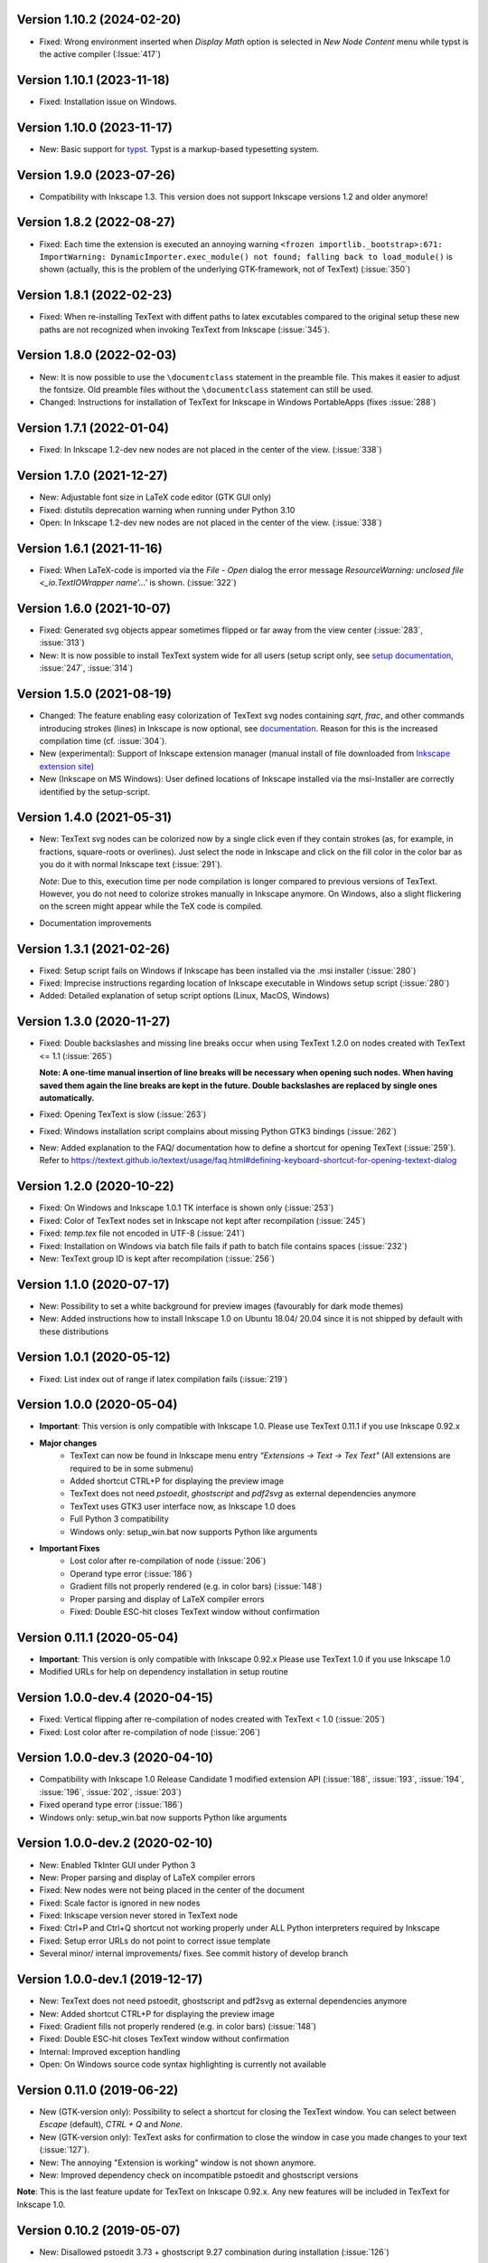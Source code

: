 Version 1.10.2 (2024-02-20)
~~~~~~~~~~~~~~~~~~~~~~~~~~~
- Fixed: Wrong environment inserted when `Display Math` option is selected 
  in `New Node Content` menu while typst is the active compiler (:Issue:`417`)

Version 1.10.1 (2023-11-18)
~~~~~~~~~~~~~~~~~~~~~~~~~~~
- Fixed: Installation issue on Windows.

Version 1.10.0 (2023-11-17)
~~~~~~~~~~~~~~~~~~~~~~~~~~~
- New: Basic support for `typst <https://typst.app/>`__. Typst is a markup-based
  typesetting system.

Version 1.9.0 (2023-07-26)
~~~~~~~~~~~~~~~~~~~~~~~~~~
- Compatibility with Inkscape 1.3. This version does not support Inkscape
  versions 1.2 and older anymore!

Version 1.8.2 (2022-08-27)
~~~~~~~~~~~~~~~~~~~~~~~~~~
- Fixed: Each time the extension is executed an annoying warning
  ``<frozen importlib._bootstrap>:671: ImportWarning: DynamicImporter.exec_module() not found; falling back to load_module()``
  is shown (actually, this is the problem of the underlying GTK-framework, not
  of TexText) (:issue:`350`)

Version 1.8.1 (2022-02-23)
~~~~~~~~~~~~~~~~~~~~~~~~~~
- Fixed: When re-installing TexText with diffent paths to latex excutables
  compared to the original setup these new paths are not recognized when
  invoking TexText from Inkscape (:issue:`345`).

Version 1.8.0 (2022-02-03)
~~~~~~~~~~~~~~~~~~~~~~~~~~
- New: It is now possible to use the ``\documentclass`` statement in the
  preamble file. This makes it easier to adjust the fontsize. Old preamble
  files without the ``\documentclass`` statement can still be used.
- Changed: Instructions for installation of TexText for Inkscape in
  Windows PortableApps (fixes :issue:`288`)

Version 1.7.1 (2022-01-04)
~~~~~~~~~~~~~~~~~~~~~~~~~~
- Fixed: In Inkscape 1.2-dev new nodes are not placed in the center of the view.
  (:issue:`338`)

Version 1.7.0 (2021-12-27)
~~~~~~~~~~~~~~~~~~~~~~~~~~
- New: Adjustable font size in LaTeX code editor (GTK GUI only)
- Fixed: distutils deprecation warning when running under Python 3.10
- Open: In Inkscape 1.2-dev new nodes are not placed in the center of the view.
  (:issue:`338`)

Version 1.6.1 (2021-11-16)
~~~~~~~~~~~~~~~~~~~~~~~~~~
- Fixed: When LaTeX-code is imported via the `File` - `Open` dialog
  the error message `ResourceWarning: unclosed file <_io.TextIOWrapper name'...'`
  is shown. (:issue:`322`)

Version 1.6.0 (2021-10-07)
~~~~~~~~~~~~~~~~~~~~~~~~~~
- Fixed: Generated svg objects appear sometimes flipped or far away from
  the view center (:issue:`283`, :issue:`313`)

- New: It is now possible to install TexText system wide for all users
  (setup script only, see
  `setup documentation <https://textext.github.io/textext/install/advanced.html>`_,
  :issue:`247`, :issue:`314`)

Version 1.5.0 (2021-08-19)
~~~~~~~~~~~~~~~~~~~~~~~~~~
- Changed: The feature enabling easy colorization of TexText svg nodes
  containing `\sqrt`, `\frac`, and other commands introducing strokes
  (lines) in Inkscape is now optional, see
  `documentation <https://textext.github.io/textext/usage/gui.html#colorization-of-the-output>`_.
  Reason for this is the increased compilation time (cf. :issue:`304`).

- New (experimental): Support of Inkscape extension manager
  (manual install of file downloaded from
  `Inkscape extension site <https://inkscape.org/~jcwinkler/%E2%98%85textext>`_)

- New (Inkscape on MS Windows): User defined locations of Inkscape
  installed via the msi-Installer are correctly identified by the
  setup-script.

Version 1.4.0 (2021-05-31)
~~~~~~~~~~~~~~~~~~~~~~~~~~
- New: TexText svg nodes can be colorized now by a single click even
  if they contain strokes (as, for example, in fractions,
  square-roots or overlines). Just select the node in Inkscape and
  click on the fill color in the color bar as you do it with normal
  Inkscape text (:issue:`291`).

  *Note*: Due to this, execution time per node compilation is longer
  compared to previous versions of TexText. However, you do not need to
  colorize strokes manually in Inkscape anymore. On Windows, also
  a slight flickering on the screen might appear while the TeX code
  is compiled.
- Documentation improvements

Version 1.3.1 (2021-02-26)
~~~~~~~~~~~~~~~~~~~~~~~~~~
- Fixed: Setup script fails on Windows if Inkscape has been installed
  via the .msi installer (:issue:`280`)
- Fixed: Imprecise instructions regarding location of Inkscape
  executable in Windows setup script (:issue:`280`)
- Added: Detailed explanation of setup script options (Linux, MacOS,
  Windows)

Version 1.3.0 (2020-11-27)
~~~~~~~~~~~~~~~~~~~~~~~~~~
- Fixed: Double backslashes and missing line breaks occur when using
  TexText 1.2.0 on nodes created with TexText <= 1.1 (:issue:`265`)

  **Note: A one-time manual insertion of line breaks will be necessary
  when opening such nodes. When having saved them again the line breaks
  are kept in the future. Double backslashes are replaced by single ones
  automatically.**
- Fixed: Opening TexText is slow (:issue:`263`)
- Fixed: Windows installation script complains about missing
  Python GTK3 bindings (:issue:`262`)
- New: Added explanation to the FAQ/ documentation how to
  define a shortcut for opening TexText (:issue:`259`). Refer to
  https://textext.github.io/textext/usage/faq.html#defining-keyboard-shortcut-for-opening-textext-dialog

Version 1.2.0 (2020-10-22)
~~~~~~~~~~~~~~~~~~~~~~~~~~
- Fixed: On Windows and Inkscape 1.0.1 TK interface is shown only
  (:issue:`253`)
- Fixed: Color of TexText nodes set in Inkscape not kept after
  recompilation (:issue:`245`)
- Fixed: `temp.tex` file not encoded in UTF-8 (:issue:`241`)
- Fixed: Installation on Windows via batch file fails if path to
  batch file contains spaces (:issue:`232`)
- New: TexText group ID is kept after recompilation (:issue:`256`)

Version 1.1.0 (2020-07-17)
~~~~~~~~~~~~~~~~~~~~~~~~~~
- New: Possibility to set a white background for preview images (favourably
  for dark mode themes)
- New: Added instructions how to install Inkscape 1.0 on Ubuntu 18.04/ 20.04
  since it is not shipped by default with these distributions

Version 1.0.1 (2020-05-12)
~~~~~~~~~~~~~~~~~~~~~~~~~~
- Fixed: List index out of range if latex compilation fails 
  (:issue:`219`)
  
Version 1.0.0 (2020-05-04)
~~~~~~~~~~~~~~~~~~~~~~~~~~
- **Important**: This version is only compatible with Inkscape 1.0. Please
  use TexText 0.11.1 if you use Inkscape 0.92.x

- **Major changes**
    - TexText can now be found in Inkscape menu entry *"Extensions -> Text -> Tex Text"*
      (All extensions are required to be in some submenu)
    - Added shortcut CTRL+P for displaying the preview image
    - TexText does not need *pstoedit*, *ghostscript* and *pdf2svg* as external
      dependencies anymore
    - TexText uses GTK3 user interface now, as Inkscape 1.0 does
    - Full Python 3 compatibility
    - Windows only: setup_win.bat now supports Python like arguments

- **Important Fixes**
    - Lost color after re-compilation of node (:issue:`206`)
    - Operand type error (:issue:`186`)
    - Gradient fills not properly rendered (e.g. in color bars)
      (:issue:`148`)
    - Proper parsing and display of LaTeX compiler errors
    - Fixed: Double ESC-hit closes TexText window without confirmation

Version 0.11.1 (2020-05-04)
~~~~~~~~~~~~~~~~~~~~~~~~~~~
- **Important**: This version is only compatible with Inkscape 0.92.x Please
  use TexText 1.0 if you use Inkscape 1.0
- Modified URLs for help on dependency installation in setup routine

Version 1.0.0-dev.4 (2020-04-15)
~~~~~~~~~~~~~~~~~~~~~~~~~~~~~~~~
- Fixed: Vertical flipping after re-compilation of nodes created with TexText < 1.0
  (:issue:`205`)
- Fixed: Lost color after re-compilation of node (:issue:`206`)

Version 1.0.0-dev.3 (2020-04-10)
~~~~~~~~~~~~~~~~~~~~~~~~~~~~~~~~
- Compatibility with Inkscape 1.0 Release Candidate 1 modified extension API
  (:issue:`188`, :issue:`193`, :issue:`194`, :issue:`196`, :issue:`202`, :issue:`203`)
- Fixed operand type error (:issue:`186`)
- Windows only: setup_win.bat now supports Python like arguments

Version 1.0.0-dev.2 (2020-02-10)
~~~~~~~~~~~~~~~~~~~~~~~~~~~~~~~~
- New: Enabled TkInter GUI under Python 3
- New: Proper parsing and display of LaTeX compiler errors
- Fixed: New nodes were not being placed in the center of the document
- Fixed: Scale factor is ignored in new nodes
- Fixed: Inkscape version never stored in TexText node
- Fixed: Ctrl+P and Ctrl+Q shortcut not working properly under ALL Python interpreters
  required by Inkscape
- Fixed: Setup error URLs do not point to correct issue template
- Several minor/ internal improvements/ fixes. See commit history of develop branch

Version 1.0.0-dev.1 (2019-12-17)
~~~~~~~~~~~~~~~~~~~~~~~~~~~~~~~~
- New: TexText does not need pstoedit, ghostscript and pdf2svg as external
  dependencies anymore
- New: Added shortcut CTRL+P for displaying the preview image
- Fixed: Gradient fills not properly rendered (e.g. in color bars)
  (:issue:`148`)
- Fixed: Double ESC-hit closes TexText window without confirmation
- Internal: Improved exception handling
- Open: On Windows source code syntax highlighting is currently not available

Version 0.11.0 (2019-06-22)
~~~~~~~~~~~~~~~~~~~~~~~~~~~
- New (GTK-version only): Possibility to select a shortcut for closing the
  TexText window. You can select between `Escape` (default), `CTRL + Q` and
  `None`.
- New (GTK-version only): TexText asks for confirmation to close the window
  in case you made changes to your text (:issue:`127`).
- New: The annoying "Extension is working" window is not shown anymore.
- New: Improved dependency check on incompatible pstoedit and ghostscript
  versions

**Note**: This is the last feature update for TexText on Inkscape 0.92.x. Any new
features will be included in TexText for Inkscape 1.0.

Version 0.10.2 (2019-05-07)
~~~~~~~~~~~~~~~~~~~~~~~~~~~
- New: Disallowed pstoedit 3.73 + ghostscript 9.27 combination during
  installation (:issue:`126`)

Version 0.10.1 (2019-04-17)
~~~~~~~~~~~~~~~~~~~~~~~~~~~
- Fixed: Inkscape binary not found during installation on some MacOS
  installations (:issue:`120`)

Version 0.10.0 (2019-04-05)
~~~~~~~~~~~~~~~~~~~~~~~~~~~
- New: Possibility to define default math environment when creating new nodes
  (empty, inline math, display math)
- Fixed: Two grey windows appear with no text inside. Inkscape freezes and
  becomes unusable (:issue:`114`)
- Fixed: Log file cannot be written in system wide installations of TexText
  (:issue:`111`)
- Internal: Automatic CI deployment and documentation upload (thanks to
  Sergei Izmailov)

Version 0.9.1 (2018-12-27)
~~~~~~~~~~~~~~~~~~~~~~~~~~
- Fixed: UnicodeDecodeError in setup.py / setup_win.bat
  (:issue:`101`)


Version 0.9.0 (2018-12-20)
~~~~~~~~~~~~~~~~~~~~~~~~~~
- New: Scripted setup procedure with automatic check of the
  dependencies (:issue:`54`, :issue:`66`)
- New: Added possibility to wrap long lines (:issue:`47`)
- New: GUI settings saved to disk and reloaded at next call
  (word wrap, auto-indent, spaces instead of tab, showing line numbers,
  tab-width)
- New: Large preview images do not destroy the editor view anymore. They
  are displayed scaled to the available window size. It is also possible
  to display the preview image in original size with vertical and
  horizontal scrolling enabled.
- New: Improved error dialog
- New: Imagemagick is not necessary anymore (:issue:`60`)
- New: Automatic dependency checks during installation (:issue:`54`)
- New: More detailed and informative logging (:issue:`35`)
- Fixed: TeX compile error messages reappear (:issue:`17`)
- Internal: Change extension repository layout (:issue:`28`)
- Internal: Store TexText config in extension folder (:issue:`69`)
- Internal: Add CI to monitor backward compatibility (:issue:`57`)
- Abandoned: Support for Inkscape <= 0.91.x (see :ref:`faq-old-inkscape` for your options)

Very big thanks go to Sergei Izmailov who again contributed a huge bunch of
great improvements for this release of the extension.


Version 0.8.2 (2018-12-12)
~~~~~~~~~~~~~~~~~~~~~~~~~~
v0.8.2:
  - Fixed: pstoedit/pdf2svg interoperability on distorted nodes :issue:`56`

Version 0.8.1 (2018-08-23)
~~~~~~~~~~~~~~~~~~~~~~~~~~
- Fixed: Loss of user defined preamble file path when re-editing
  nodes (:issue:`40`, thanks to veltsov@github).
- Added file chooser button for selection of preamble file in Tk
  interface

Version 0.8.0 (2018-08-21)
~~~~~~~~~~~~~~~~~~~~~~~~~~
- Fixed bad positioning, improved alignment capabilities
  (Thanks to Sergei Izmailov for implementing this)
- pdf2svg as backend
- xelatex and lualatex support
- Keep colors explicitly set in TeX or set by Inkscape
- Temp directory is safely removed even if it contains additional files
  generated during compilation

Version 0.7.3 (2018-05-17)
~~~~~~~~~~~~~~~~~~~~~~~~~~
- Fixed: Failure when trying to re-edit nodes created with very old versions of
  TexText. (:issue:`15`: "Recompiling of nodes created with TexText < 0.5 fails")

- Fixed: :issue:`19`: Missing width and height attributes in svg document
  lead to crash

Version 0.7.2 (2018-04-06)
~~~~~~~~~~~~~~~~~~~~~~~~~~
- Fixed: Failure on missing Inkscape version key (:issue:`10`: "Error occurred while
  converting text from LaTeX to SVG")


Version 0.7.1 (2018-02-06)
~~~~~~~~~~~~~~~~~~~~~~~~~~
- Fixed:
  Wrong scaling so that text with explicitly defined font size does not match
  size of text with equal font size in Inkscape 0.92.x (:issue:`1`)

- Fixed:
  "Zero length field name in format" error in Inkcape <= 0.91 (:issue:`6`)


.. note::
    Note: All issue references for version 0.7 and prior refer to https://bitbucket.org/pitgarbe/textext


Version 0.7 (2017-12-15)
~~~~~~~~~~~~~~~~~~~~~~~~
- Fixed:
  Plugin does not run with Inkscape 0.92.2 under Windows

- New:
  Global and local scale factor. This feature enables the user to set the scale
  factor of a node to the value used while editing the previous node (Button
  "Global"). Hence, it is easier to change several nodes to the same scale
  factor. It is always possible to reset the scale factor to the value used for
  creating the node (Button "Reset").

- New:
  Added compatibility to ImageMagick 7 (version 6 is still supported) (:bb_issue_num:`32`, :bb_issue_num:`39`)

- Workaround:
  A message is displayed if pstoedit failed to produce svg output and ghostscript
  < 9.21 is installed on the system (issues :bb_issue_num:`44`, :bb_issue_num:`48`, :bb_issue_num:`50`).


Version 0.6.1 (2017-02-13)
~~~~~~~~~~~~~~~~~~~~~~~~~~
- Fixed:
  "global name 'WindowsError' is not defined" - on Linux when using Preview


- Fixed:
  Typos "lates_messaga" in textext.py

- Improved:
  Readme can be shown after installation of TexText under Windows

- Improved:
  License packaged


Version 0.6 (2017-02-01)
~~~~~~~~~~~~~~~~~~~~~~~~
- Fixed:
  "too many values to unpack"-error in Inkscape 0.92

- Fixed:
  TexText does not work with 64-bit versions of Inkscape under MS Windows

- Improved:
  TexText does not care anymore if 32-bit or 64-bit versions of pstoedit,
  ImageMagick and ghostscript are installed

- Improved:
  Installation of PyGTK simplified


Version 0.5.2 (2017-01-06)
~~~~~~~~~~~~~~~~~~~~~~~~~~
- Fixed:
  If working with Inkscape files stored with older versions of Inkscape or TexText
  it could happen that - after editing of a LaTeX node - the rendered object becomes
  invisible (in fact: transparent) because the fill attribute was not properly set.

- Fixed:
  Installation under MS Windows as non admin user ends up with the plugin installed
  into the wrong directory.

- Fixed:
  Column numbers do not change during editing of the LaTeX-code under Linux and TK.
  The Column-number is nor removed from the dialog if the TK interface is used.

- Fixed:
  setup.py for the Linux installation does not run under Python 3.

- Improved:
  More detailled error information is passed to the user during setup of the
  Linux package.

- Updated:
  The readme-files have been updated to the new version number. Furthermore, links
  for download of the additional software have been added as well as a comment
  that the plugin will only work usign 32bit versions of Inkscape. Furthermore,
  there is only one readme now for both, Linux and Windows.



Version 0.5.1 (2016-10-10)
~~~~~~~~~~~~~~~~~~~~~~~~~~
- Fixed:
  TexText does not work with Inkscape 0.9.1

  It is ensured now that Inkscape works under both, Inkscape 0.48 and Inkscape 0.91.

